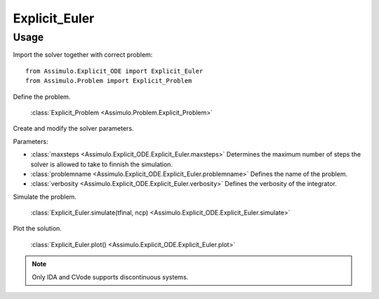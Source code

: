 
Explicit_Euler
=================================

Usage
--------------

Import the solver together with correct problem:: 

    from Assimulo.Explicit_ODE import Explicit_Euler
    from Assimulo.Problem import Explicit_Problem

Define the problem. 

    :class:`Explicit_Problem <Assimulo.Problem.Explicit_Problem>`

Create and modify the solver parameters.

Parameters:

- :class:`maxsteps <Assimulo.Explicit_ODE.Explicit_Euler.maxsteps>` Determines the maximum number of steps the solver is allowed to take to finnish the simulation.
- :class:`problemname <Assimulo.Explicit_ODE.Explicit_Euler.problemname>` Defines the name of the problem.
- :class:`verbosity <Assimulo.Explicit_ODE.Explicit_Euler.verbosity>` Defines the verbosity of the integrator.

Simulate the problem.

    :class:`Explicit_Euler.simulate(tfinal, ncp) <Assimulo.Explicit_ODE.Explicit_Euler.simulate>` 

Plot the solution.

    :class:`Explicit_Euler.plot() <Assimulo.Explicit_ODE.Explicit_Euler.plot>`

.. note::

    Only IDA and CVode supports discontinuous systems.